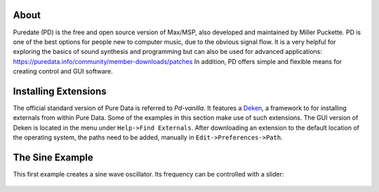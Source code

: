 .. title: Getting Started with Puredata
.. slug: getting-started-with-puredata
.. date: 2020-11-05 13:46:52 UTC
.. tags:
.. category: basics:puredata
.. priority: 1
.. link:
.. description:
.. type: text

About
-----

Puredate (PD) is the free and open source version of Max/MSP, also developed and maintained by Miller Puckette. PD is one of the best options for people new to computer music, due to the obvious signal flow. It is a very helpful for exploring the basics of
sound synthesis and programming but can also be used for advanced applications: https://puredata.info/community/member-downloads/patches In addition, PD offers simple and flexible means for creating control and GUI software.



Installing Extensions
---------------------

The official standard version of Pure Data is referred to *Pd-vanilla*. It features a `Deken <https://github.com/pure-data/deken>`_, a framework to for installing externals from within Pure Data. Some of the examples in this section make use of such extensions. The GUI version of Deken is located in the menu under ``Help->Find Externals``. After downloading an extension to the default location of the operating system, the paths need to be added, manually in ``Edit->Preferences->Path``.


The Sine Example
----------------

This first example creates a sine wave oscillator.
Its frequency can be controlled with a slider:

.. figure:: /images/basics/pd-sine.png
	    :width: 400



.. publication_list:: bibtex/visual-programming.bib
	   :style: unsrt

